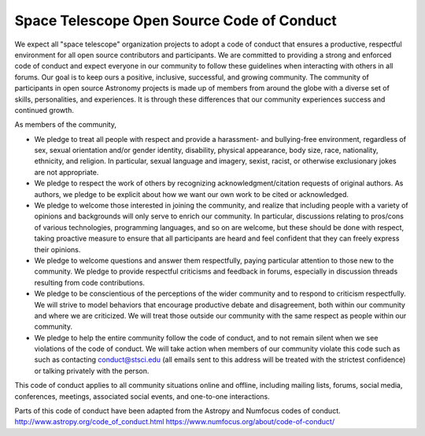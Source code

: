 ############################################
Space Telescope Open Source Code of Conduct
############################################

We expect all "space telescope" organization projects to adopt a code of conduct that ensures a productive, respectful environment for all open source contributors and participants. We are committed to providing a strong and enforced code of conduct and expect everyone in our community to follow these guidelines when interacting with others in all forums. Our goal is to keep ours a positive, inclusive, successful, and growing community. The community of participants in open source Astronomy projects is made up of members from around the globe with a diverse set of skills, personalities, and experiences. It is through these differences that our community experiences success and continued growth. 


As members of the community,

- We pledge to treat all people with respect and provide a harassment- and bullying-free environment, regardless of sex, sexual orientation and/or gender identity, disability, physical appearance, body size, race, nationality, ethnicity, and religion. In particular, sexual language and imagery, sexist, racist, or otherwise exclusionary jokes are not appropriate.

- We pledge to respect the work of others by recognizing acknowledgment/citation requests of original authors. As authors, we pledge to be explicit about how we want our own work to be cited or acknowledged.

- We pledge to welcome those interested in joining the community, and realize that including people with a variety of opinions and backgrounds will only serve to enrich our community. In particular, discussions relating to pros/cons of various technologies, programming languages, and so on are welcome, but these should be done with respect, taking proactive measure to ensure that all participants are heard and feel confident that they can freely express their opinions.

- We pledge to welcome questions and answer them respectfully, paying particular attention to those new to the community. We pledge to provide respectful criticisms and feedback in forums, especially in discussion threads resulting from code contributions.

- We pledge to be conscientious of the perceptions of the wider community and to respond to criticism respectfully. We will strive to model behaviors that encourage productive debate and disagreement, both within our community and where we are criticized. We will treat those outside our community with the same respect as people within our community.

- We pledge to help the entire community follow the code of conduct, and to not remain silent when we see violations of the code of conduct. We will take action when members of our community violate this code such as such as contacting conduct@stsci.edu (all emails sent to this address will be treated with the strictest confidence) or talking privately with the person.

This code of conduct applies to all community situations online and offline, including mailing lists, forums, social media, conferences, meetings, associated social events, and one-to-one interactions.

Parts of this code of conduct have been adapted from the Astropy and Numfocus codes of conduct.
http://www.astropy.org/code_of_conduct.html
https://www.numfocus.org/about/code-of-conduct/